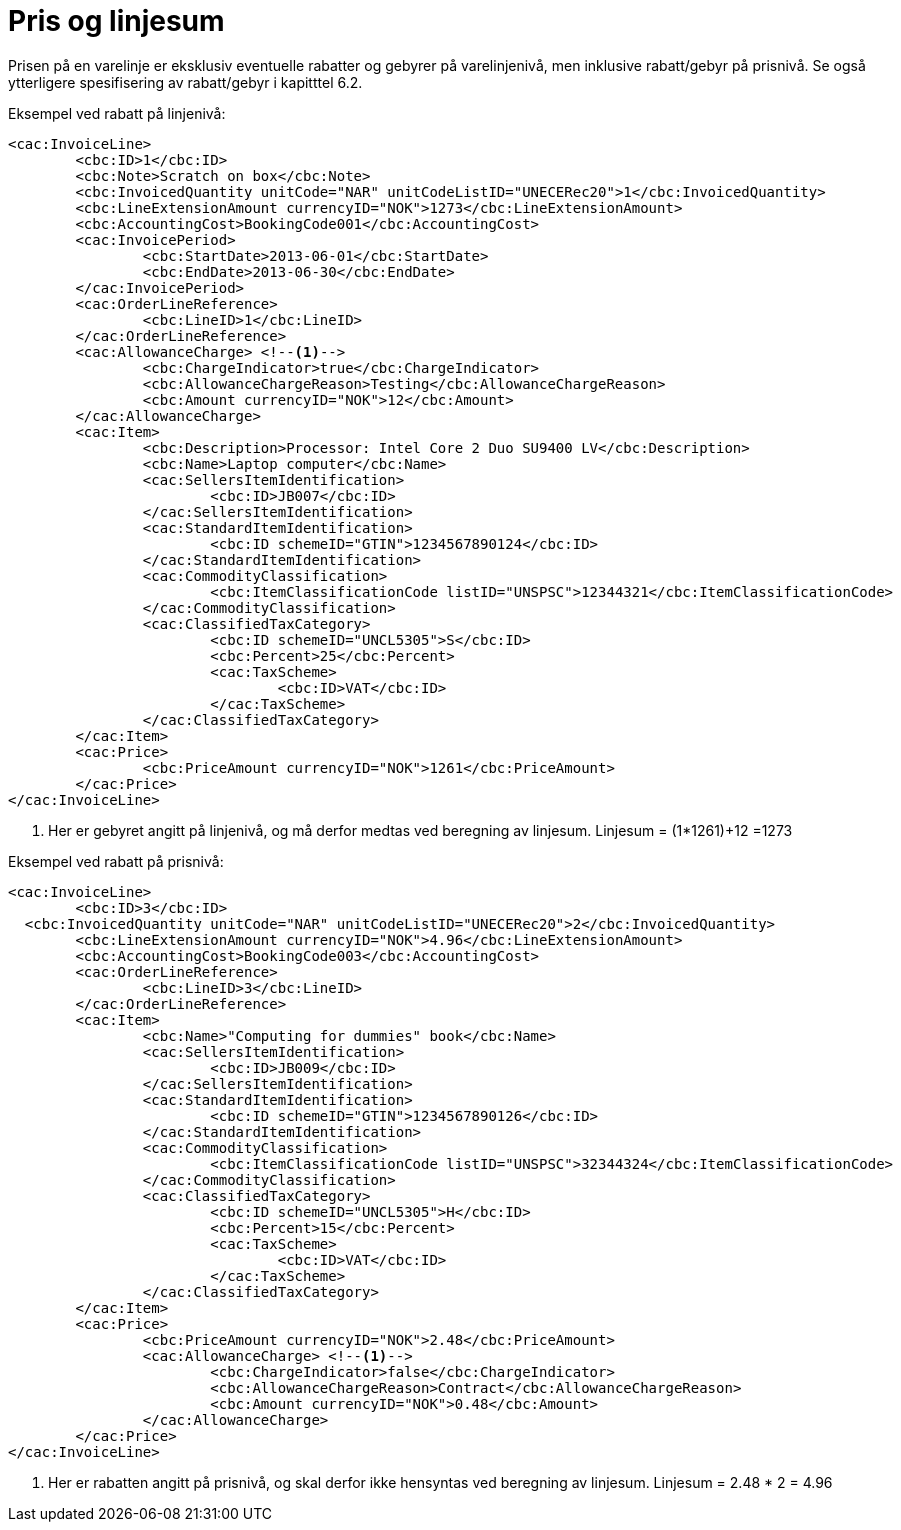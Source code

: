 = Pris og linjesum

Prisen på en varelinje er eksklusiv eventuelle rabatter og gebyrer på varelinjenivå, men inklusive rabatt/gebyr på prisnivå. Se også ytterligere spesifisering av rabatt/gebyr i kapitttel 6.2.

Eksempel ved rabatt på linjenivå:

[source,xml]
----
<cac:InvoiceLine>
	<cbc:ID>1</cbc:ID>
	<cbc:Note>Scratch on box</cbc:Note>
	<cbc:InvoicedQuantity unitCode="NAR" unitCodeListID="UNECERec20">1</cbc:InvoicedQuantity>
	<cbc:LineExtensionAmount currencyID="NOK">1273</cbc:LineExtensionAmount>
	<cbc:AccountingCost>BookingCode001</cbc:AccountingCost>
	<cac:InvoicePeriod>
		<cbc:StartDate>2013-06-01</cbc:StartDate>
		<cbc:EndDate>2013-06-30</cbc:EndDate>
	</cac:InvoicePeriod>
	<cac:OrderLineReference>
		<cbc:LineID>1</cbc:LineID>
	</cac:OrderLineReference>
	<cac:AllowanceCharge> <!--1-->
		<cbc:ChargeIndicator>true</cbc:ChargeIndicator>
		<cbc:AllowanceChargeReason>Testing</cbc:AllowanceChargeReason>
		<cbc:Amount currencyID="NOK">12</cbc:Amount>
	</cac:AllowanceCharge>
	<cac:Item>
		<cbc:Description>Processor: Intel Core 2 Duo SU9400 LV</cbc:Description>
		<cbc:Name>Laptop computer</cbc:Name>
		<cac:SellersItemIdentification>
			<cbc:ID>JB007</cbc:ID>
		</cac:SellersItemIdentification>
		<cac:StandardItemIdentification>
			<cbc:ID schemeID="GTIN">1234567890124</cbc:ID>
		</cac:StandardItemIdentification>
		<cac:CommodityClassification>
			<cbc:ItemClassificationCode listID="UNSPSC">12344321</cbc:ItemClassificationCode>
		</cac:CommodityClassification>
		<cac:ClassifiedTaxCategory>
			<cbc:ID schemeID="UNCL5305">S</cbc:ID>
			<cbc:Percent>25</cbc:Percent>
			<cac:TaxScheme>
				<cbc:ID>VAT</cbc:ID>
			</cac:TaxScheme>
		</cac:ClassifiedTaxCategory>
	</cac:Item>
	<cac:Price>
		<cbc:PriceAmount currencyID="NOK">1261</cbc:PriceAmount>
	</cac:Price>
</cac:InvoiceLine>
----
<1> Her er gebyret angitt på linjenivå, og må derfor medtas ved beregning av linjesum. Linjesum = (1*1261)+12 =1273

Eksempel ved rabatt på prisnivå:

[source,xml]
----
<cac:InvoiceLine>
	<cbc:ID>3</cbc:ID>
  <cbc:InvoicedQuantity unitCode="NAR" unitCodeListID="UNECERec20">2</cbc:InvoicedQuantity>
	<cbc:LineExtensionAmount currencyID="NOK">4.96</cbc:LineExtensionAmount>
	<cbc:AccountingCost>BookingCode003</cbc:AccountingCost>
	<cac:OrderLineReference>
		<cbc:LineID>3</cbc:LineID>
	</cac:OrderLineReference>
	<cac:Item>
		<cbc:Name>"Computing for dummies" book</cbc:Name>
		<cac:SellersItemIdentification>
			<cbc:ID>JB009</cbc:ID>
		</cac:SellersItemIdentification>
		<cac:StandardItemIdentification>
			<cbc:ID schemeID="GTIN">1234567890126</cbc:ID>
		</cac:StandardItemIdentification>
		<cac:CommodityClassification>
			<cbc:ItemClassificationCode listID="UNSPSC">32344324</cbc:ItemClassificationCode>
		</cac:CommodityClassification>
		<cac:ClassifiedTaxCategory>
			<cbc:ID schemeID="UNCL5305">H</cbc:ID>
			<cbc:Percent>15</cbc:Percent>
			<cac:TaxScheme>
				<cbc:ID>VAT</cbc:ID>
			</cac:TaxScheme>
		</cac:ClassifiedTaxCategory>
	</cac:Item>
	<cac:Price>
		<cbc:PriceAmount currencyID="NOK">2.48</cbc:PriceAmount>
		<cac:AllowanceCharge> <!--1-->
			<cbc:ChargeIndicator>false</cbc:ChargeIndicator>
			<cbc:AllowanceChargeReason>Contract</cbc:AllowanceChargeReason>
			<cbc:Amount currencyID="NOK">0.48</cbc:Amount>
		</cac:AllowanceCharge>
	</cac:Price>
</cac:InvoiceLine>
----
<1> Her er rabatten angitt på prisnivå, og skal derfor ikke hensyntas ved beregning av linjesum. Linjesum = 2.48 * 2 = 4.96
